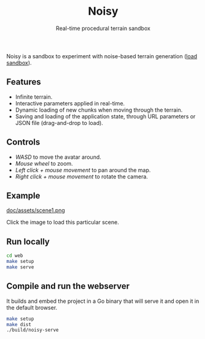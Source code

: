 #+title: Noisy
#+subtitle: Real-time procedural terrain sandbox

Noisy is a sandbox to experiment with noise-based terrain generation ([[https://mooss.github.io/noisy/acorn][load sandbox]]).

** Features

- Infinite terrain.
- Interactive parameters applied in real-time.
- Dynamic loading of new chunks when moving through the terrain.
- Saving and loading of the application state, through URL parameters or JSON file (drag-and-drop to load).

** Controls

- /WASD/ to move the avatar around.
- /Mouse wheel/ to zoom.
- /Left click + mouse movement/ to pan around the map.
- /Right click + mouse movement/ to rotate the camera.

** Example

[[https://mooss.github.io/noisy/acorn/?q=N4IghmIFygxtoDi0QBEQBpwFsUFNNwBnFWASwCdYAbArABwrwDcyB7AVyIGUyAvAlACMAJgAcAXywAjBOBRhZEqSADqc-DBABzfITBkUACUIAtBbpWytkKCABqIZVjAAXDXLAB3Bc30UUAE19ajkAVTkAMWgABgA6ADYVMAAzKJQARSdkgAsUAGEnGU8FDmysNK1rUFtwAA8ikE0agGtYuJiAZhcAQTlq-TswNkbmkG45PqqSuwBHUblK0AHavpUxkbs_LDy7ADtCHztQ5xAArQATFAAhQhI7AE9CdzsAK0J6FAaVMq1dO1wWEMdjaWCudgIyhUfH6MxA83Wi1hNhQMMRWk2IG2IF2IAOWCOIBOKnOoHBIFuWHuICeWBeIHeDC-jV-oH-IEBIGBIFBIHJkNOAFFkTUFFd0aAABoiwbwhZaJYgFYoNZYDYobG4_EgQnErCkvkoADSdxQ6DpKEZIE-dm-WFZOhQnO5vP52WST2mKLm8tAiuVdjRarkmM1GsO0BESRJcnJABlTY9npaPigAAosuTs50oV16KFAzwHOwAKX0NpAAHl9O87AA5d3JQQgYVQ5IwmzzOwAJX0mhAABVskA.][doc/assets/scene1.png]]

Click the image to load this particular scene.

** Run locally

#+begin_src bash :eval never
cd web
make setup
make serve
#+end_src

** Compile and run the webserver

It builds and embed the project in a Go binary that will serve it and open it in the default browser.
#+begin_src bash :eval never
make setup
make dist
./build/noisy-serve
#+end_src
